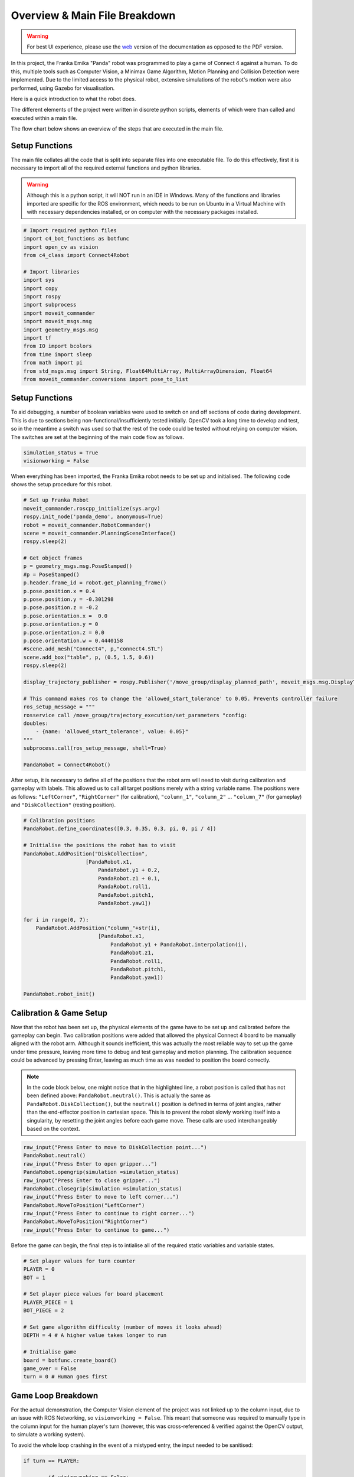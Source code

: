 Overview & Main File Breakdown
===============================


.. warning::

    For best UI experience, please use the web_ version of the documentation as opposed to the PDF version.

.. _web: https://roboticsproject.readthedocs.io/en/latest/index.html


In this project, the Franka Emika "Panda" robot was programmed to play a game of Connect 4 against a human. To do this, multiple tools such as Computer Vision, a Minimax Game Algorithm, Motion Planning and Collision Detection were implemented.
Due to the limited access to the physical robot, extensive simulations of the robot's motion were also performed, using Gazebo for visualisation. 


Here is a quick introduction to what the robot does.

.. raw:: html

    <div style="position: relative; padding-bottom: 10%; height: 0; overflow: hidden; max-width: 100%; height: auto;">
        <iframe src="https://drive.google.com/file/d/1eVkhQu3TrlreGFJxFhc7Gkob9gC2Xbqn/preview" width="640" height="480"></iframe>
    </div>

The different elements of the project were written in discrete python scripts, elements of which were than called and executed within a main file.

The flow chart below shows an overview of the steps that are executed in the main file.

.. figure:: _static/Algorithm_flowchart.png
    :align: center
    :figclass: align-center


Setup Functions
-------------------

The main file collates all the code that is split into separate files into one executable file. To do this effectively, first it is necessary to import all of the required external functions and python libraries.

.. warning::

    Although this is a python script, it will NOT run in an IDE in Windows. Many of the functions and libraries imported are specific for the ROS environment, which needs to be run on Ubuntu in a Virtual Machine with with necessary dependencies installed, or on computer with the necessary packages installed.

.. code-block:: python

    # Import required python files
    import c4_bot_functions as botfunc
    import open_cv as vision
    from c4_class import Connect4Robot

    # Import libraries
    import sys
    import copy
    import rospy
    import subprocess
    import moveit_commander
    import moveit_msgs.msg
    import geometry_msgs.msg
    import tf
    from IO import bcolors
    from time import sleep
    from math import pi
    from std_msgs.msg import String, Float64MultiArray, MultiArrayDimension, Float64
    from moveit_commander.conversions import pose_to_list



Setup Functions
-------------------

To aid debugging, a number of boolean variables were used to switch on and off sections of code during development. This is due to sections being non-functional/insufficiently tested initially. OpenCV took a long time to develop and test, so in the meantime a switch was used so that the rest of the code could be tested without relying on computer vision. The switches are set at the beginning of the main code flow as follows.

.. code-block:: python

    simulation_status = True
    visionworking = False

When everything has been imported, the Franka Emika robot needs to be set up and initialised. The following code shows the setup procedure for this robot.

.. code-block:: python

    # Set up Franka Robot
    moveit_commander.roscpp_initialize(sys.argv)
    rospy.init_node('panda_demo', anonymous=True)
    robot = moveit_commander.RobotCommander()
    scene = moveit_commander.PlanningSceneInterface()
    rospy.sleep(2)

    # Get object frames
    p = geometry_msgs.msg.PoseStamped()
    #p = PoseStamped()
    p.header.frame_id = robot.get_planning_frame()
    p.pose.position.x = 0.4
    p.pose.position.y = -0.301298
    p.pose.position.z = -0.2
    p.pose.orientation.x =  0.0
    p.pose.orientation.y = 0
    p.pose.orientation.z = 0.0
    p.pose.orientation.w = 0.4440158
    #scene.add_mesh("Connect4", p,"connect4.STL")
    scene.add_box("table", p, (0.5, 1.5, 0.6))
    rospy.sleep(2)

    display_trajectory_publisher = rospy.Publisher('/move_group/display_planned_path', moveit_msgs.msg.DisplayTrajectory, queue_size=20)

    # This command makes ros to change the 'allowed_start_tolerance' to 0.05. Prevents controller failure
    ros_setup_message = """
    rosservice call /move_group/trajectory_execution/set_parameters "config:
    doubles:
        - {name: 'allowed_start_tolerance', value: 0.05}"
    """
    subprocess.call(ros_setup_message, shell=True)

    PandaRobot = Connect4Robot()

After setup, it is necessary to define all of the positions that the robot arm will need to visit during calibration and gameplay with labels. This allowed us to call all target positions merely with a string variable name. The positions were as follows: ``"LeftCorner"``, ``"RightCorner"`` (for calibration), ``"column_1"``, ``"column_2"`` ... ``"column_7"`` (for gameplay) and ``"DiskCollection"`` (resting position).

.. code-block:: python

    # Calibration positions
    PandaRobot.define_coordinates([0.3, 0.35, 0.3, pi, 0, pi / 4])

    # Initialise the positions the robot has to visit
    PandaRobot.AddPosition("DiskCollection",
                        [PandaRobot.x1,
                            PandaRobot.y1 + 0.2,
                            PandaRobot.z1 + 0.1,
                            PandaRobot.roll1,
                            PandaRobot.pitch1,
                            PandaRobot.yaw1])

    for i in range(0, 7):
        PandaRobot.AddPosition("column_"+str(i),
                            [PandaRobot.x1,
                                PandaRobot.y1 + PandaRobot.interpolation(i),
                                PandaRobot.z1,
                                PandaRobot.roll1,
                                PandaRobot.pitch1,
                                PandaRobot.yaw1])

    PandaRobot.robot_init()

Calibration & Game Setup
------------------------

Now that the robot has been set up, the physical elements of the game have to be set up and calibrated before the gameplay can begin. Two calibration positions were added that allowed the physical Connect 4 board to be manually aligned with the robot arm.
Although it sounds inefficient, this was actually the most reliable way to set up the game under time pressure, leaving more time to debug and test gameplay and motion planning.
The calibration sequence could be advanced by pressing Enter, leaving as much time as was needed to position the board correctly.

.. note::

    In the code block below, one might notice that in the highlighted line, a robot position is called that has not been defined above: ``PandaRobot.neutral()``.
    This is actually the same as ``PandaRobot.DiskCollection()``, but the ``neutral()`` position is defined in terms of joint angles, rather than the end-effector position in cartesian space.
    This is to prevent the robot slowly working itself into a singularity, by resetting the joint angles before each game move. These calls are used interchangeably based on the context.

.. code-block:: python

    raw_input("Press Enter to move to DiskCollection point...")
    PandaRobot.neutral()
    raw_input("Press Enter to open gripper...")
    PandaRobot.opengrip(simulation =simulation_status)
    raw_input("Press Enter to close gripper...")
    PandaRobot.closegrip(simulation =simulation_status)
    raw_input("Press Enter to move to left corner...")
    PandaRobot.MoveToPosition("LeftCorner")
    raw_input("Press Enter to continue to right corner...")
    PandaRobot.MoveToPosition("RightCorner")
    raw_input("Press Enter to continue to game...")

Before the game can begin, the final step is to intialise all of the required static variables and variable states.

.. code-block:: python

    # Set player values for turn counter
    PLAYER = 0
    BOT = 1

    # Set player piece values for board placement
    PLAYER_PIECE = 1
    BOT_PIECE = 2

    # Set game algorithm difficulty (number of moves it looks ahead)
    DEPTH = 4 # A higher value takes longer to run

    # Initialise game
    board = botfunc.create_board()
    game_over = False
    turn = 0 # Human goes first


Game Loop Breakdown
-------------------

For the actual demonstration, the Computer Vision element of the project was not linked up to the column input, due to an issue with ROS Networking, so ``visionworking = False``.
This meant that someone was required to manually type in the column input for the human player's turn (however, this was cross-referenced & verified against the OpenCV output, to simulate a working system).

To avoid the whole loop crashing in the event of a mistyped entry, the input needed to be sanitised:

.. code-block:: python

    if turn == PLAYER:

            if visionworking == False:

                print("")
                botfunc.pretty_print_board(board)
                print("")

                # Sanitise the input
                while True:
                    try:
                        move = int(input("Human (Player 1) choose a column:"))
                    except:
                        print("Sorry, I didn't understand that.")
                        continue

                    if move not in range(0, 7):
                        print("Sorry you have keyed in a out of bounds column value")
                        continue
                    else:
                        col = move
                        break

Once the input has been typed, this column value (assigned to ``col``) is then passed into functions from the ``c4_functions`` file (imported as ``botfunc``), to complete the piece placement and board state analysis.

.. code-block:: python

    if botfunc.is_valid_location(board, col):
        row = botfunc.get_next_open_row(board, col)
        botfunc.drop_piece(board, row, col, PLAYER_PIECE)

        if botfunc.winning_move(board, PLAYER_PIECE):
            game_over = True
            botfunc.pretty_print_board(board)
            print("Human Wins!")

        # Advance turn & alternate between Player 1 and 2
        turn += 1
        turn = turn % 2

Now that the turn has been advanced, it is the robot's turn to make a move. The minimax game algorithm scans the board state, generates the decision tree, and returns a ``col`` value relating to the column in which a piece should be placed to play the best possible move.
This process is explained in further depth in the Connect 4 Algorithm section. This ``col`` value is then passed into the same function structure as above. In essence, the game is played and the piece is placed virtually before moving on to the robot arm movement.

.. code-block:: python

    if turn == BOT and not game_over:

        # Ask Ro-Bot (Player 2) to pick the best move based on possible opponent future moves

        col, minimax_score = botfunc.minimax(board, DEPTH, -9999999, 9999999, True)
        print("Ro-Bot (Player 2) chose column: {0}".format(col))

        if botfunc.is_valid_location(board, col):
            row = botfunc.get_next_open_row(board, col)
            botfunc.drop_piece(board, row, col, BOT_PIECE)
            print("")
            botfunc.pretty_print_board(board)

Having assigned the required column for the next move, this can also be passed into the function calls for the robot arm movement.

.. note::

    It was decided that the gripper should be manually closed with an Enter command, to minimise the risk of mis-collecting the Connect 4 piece.

.. code-block:: python

    print("Ro-Bot is currently heading to disk collection point")
    # Execute motion sequence

    PandaRobot.neutral()
    PandaRobot.opengrip(simulation =simulation_status)
    raw_input("Press Enter to close gripper...")

    PandaRobot.closegrip(simulation =simulation_status)

    print("Ro-Bot is currently dropping the piece. Please wait!")
    rospy.sleep(0.3)

    PandaRobot.MoveToPosition(str(col))
    PandaRobot.opengrip(simulation =simulation_status)
    PandaRobot.closegrip(simulation =simulation_status)

    if botfunc.winning_move(board, BOT_PIECE):
        print("Ro-Bot Wins!")
        game_over = True

    # Advance turn & alternate between Player 1 and 2
    turn += 1
    turn = turn % 2


Final Game Loop
---------------

The whole game loop is shown below, for completion:

.. code-block:: python

    while not game_over:
        if turn == PLAYER:

            if visionworking == False:

                print("")
                botfunc.pretty_print_board(board)
                print("")

                # Sanitise the input
                while True:
                    try:
                        move = int(input("Human (Player 1) choose a column:"))
                    except:
                        print("Sorry, I didn't understand that.")
                        continue

                    if move not in range(0, 7):
                        print("Sorry you have keyed in a out of bounds column value")
                        continue
                    else:
                        col = move
                        break

            # Note -  as it was not possible to connect up OpenCV to this input, this version of the 'else' code block is NOT final or refined
            else:
                # get new grid state from most recent capture
                vision.GetPositions('updated_gridstate.jpg')
                # analyse new grid state and get co-ordinate of most recent move
                new_move = vision.get_row_and_col(coordinates)
                # take the column index from the co-ordinate list, and assign to col
                col = new_move[1]

            if botfunc.is_valid_location(board, col):
                row = botfunc.get_next_open_row(board, col)
                botfunc.drop_piece(board, row, col, PLAYER_PIECE)

                if botfunc.winning_move(board, PLAYER_PIECE):
                    game_over = True
                    botfunc.pretty_print_board(board)
                    print("Human Wins!")

                # Advance turn & alternate between Player 1 and 2
                turn += 1
                turn = turn % 2

        if turn == BOT and not game_over:

            # Ask Ro-Bot (Player 2) to pick the best move based on possible opponent future moves

            col, minimax_score = botfunc.minimax(board, DEPTH, -9999999, 9999999, True)
            print("Ro-Bot (Player 2) chose column: {0}".format(col))

            if botfunc.is_valid_location(board, col):
                row = botfunc.get_next_open_row(board, col)
                botfunc.drop_piece(board, row, col, BOT_PIECE)
                print("")
                #botfunc.print_board(board)
                botfunc.pretty_print_board(board)

                print("Ro-Bot is currently heading to disk collection point")
                # Execute motion sequence

                PandaRobot.neutral()
                PandaRobot.opengrip(simulation =simulation_status)
                raw_input("Press Enter to close gripper...")

                PandaRobot.closegrip(simulation =simulation_status)

                print("Ro-Bot is currently dropping the piece. Please wait!")
                rospy.sleep(0.3)

                PandaRobot.MoveToPosition(str(col))
                PandaRobot.opengrip(simulation =simulation_status)
                PandaRobot.closegrip(simulation =simulation_status)

                if botfunc.winning_move(board, BOT_PIECE):
                    print("Ro-Bot Wins!")
                    game_over = True

                # Advance turn & alternate between Player 1 and 2
                turn += 1
                turn = turn % 2

        if game_over:
            PandaRobot.neutral()
            print('Game finished!')
